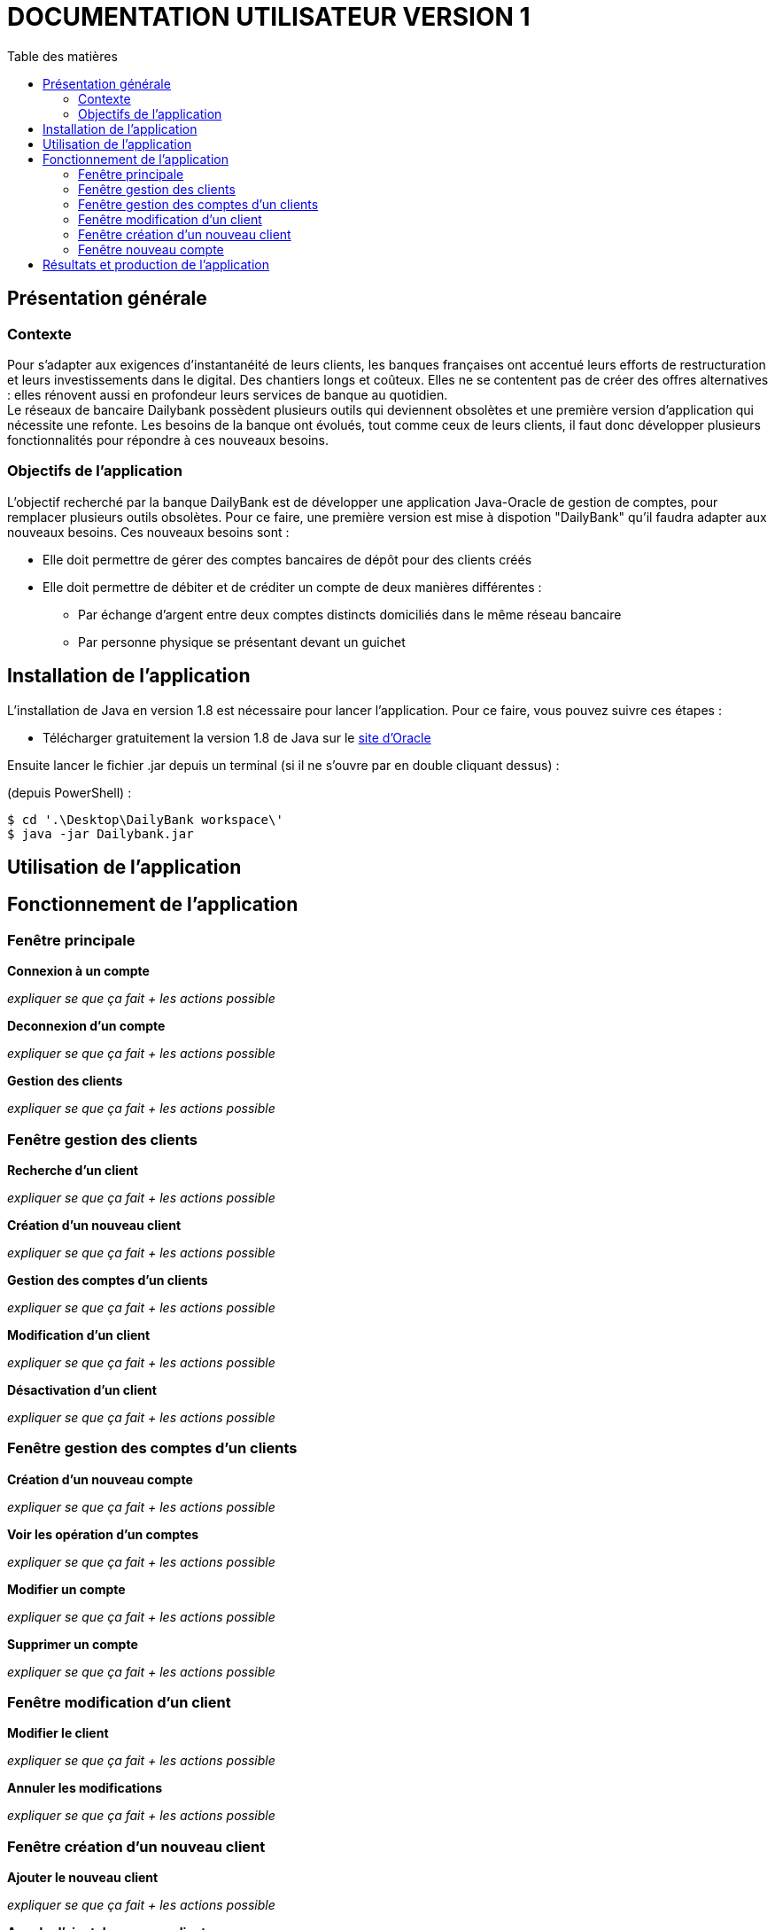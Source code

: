 # DOCUMENTATION UTILISATEUR VERSION 1
:toc: left
:toc-title: Table des matières

## Présentation générale

### Contexte 

Pour s’adapter aux exigences d’instantanéité de leurs clients, les banques françaises ont accentué leurs efforts de restructuration et leurs investissements dans le digital. Des chantiers longs et coûteux. Elles ne se contentent pas de créer des offres alternatives : elles rénovent aussi en profondeur leurs services de banque au quotidien. +
Le réseaux de bancaire Dailybank possèdent plusieurs outils qui deviennent obsolètes et une première version d’application qui nécessite une refonte. Les besoins de la banque ont évolués, tout comme ceux de leurs clients, il faut donc développer plusieurs fonctionnalités pour répondre à ces nouveaux besoins.

### Objectifs de l'application

L’objectif recherché par la banque DailyBank est de développer une application Java-Oracle de gestion de comptes, pour remplacer plusieurs outils obsolètes.
Pour ce faire, une première version est mise à dispotion "DailyBank" qu’il faudra adapter aux nouveaux besoins.
Ces nouveaux besoins sont :

* Elle doit permettre de gérer des comptes bancaires de dépôt pour des clients créés

* Elle doit permettre de débiter et de créditer un compte de deux manières différentes :

** Par échange d’argent entre deux comptes distincts domiciliés dans le même réseau bancaire

** Par personne physique se présentant devant un guichet

## Installation de l'application

L'installation de Java en version 1.8 est nécessaire pour lancer l'application.
Pour ce faire, vous pouvez suivre ces étapes : 

* Télécharger gratuitement la version 1.8 de Java sur le https://www.java.com/fr/download/[site d'Oracle]

Ensuite lancer le fichier .jar depuis un terminal (si il ne s'ouvre par en double cliquant dessus) :

(depuis PowerShell) :

    $ cd '.\Desktop\DailyBank workspace\'
    $ java -jar Dailybank.jar



## Utilisation de l'application


## Fonctionnement de l'application

### Fenêtre principale

*Connexion à un compte*

_expliquer se que ça fait + les actions possible_

*Deconnexion d'un compte*

_expliquer se que ça fait + les actions possible_


*Gestion des clients*

_expliquer se que ça fait + les actions possible_

### Fenêtre gestion des clients

*Recherche d'un client*

_expliquer se que ça fait + les actions possible_

*Création d'un nouveau client*

_expliquer se que ça fait + les actions possible_

*Gestion des comptes d'un clients*

_expliquer se que ça fait + les actions possible_

*Modification d'un client*

_expliquer se que ça fait + les actions possible_

*Désactivation d'un client*

_expliquer se que ça fait + les actions possible_

### Fenêtre gestion des comptes d'un clients

*Création d'un nouveau compte*

_expliquer se que ça fait + les actions possible_

*Voir les opération d'un comptes*

_expliquer se que ça fait + les actions possible_

*Modifier un compte*

_expliquer se que ça fait + les actions possible_

*Supprimer un compte*

_expliquer se que ça fait + les actions possible_

### Fenêtre modification d'un client

*Modifier le client*

_expliquer se que ça fait + les actions possible_

*Annuler les modifications*

_expliquer se que ça fait + les actions possible_

### Fenêtre création d'un nouveau client

*Ajouter le nouveau client*

_expliquer se que ça fait + les actions possible_

*Annuler l'ajout du nouveau client*

_expliquer se que ça fait + les actions possible_

### Fenêtre nouveau compte 

*Ajouter le nouveau compte*

_expliquer se que ça fait + les actions possible_

*Annuler l'ajout du nouveau compte*

_expliquer se que ça fait + les actions possible_


## Résultats et production de l'application